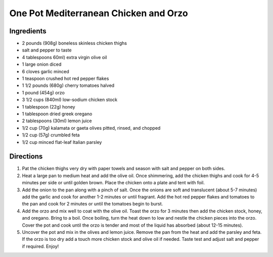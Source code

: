 One Pot Mediterranean Chicken and Orzo
======================================

Ingredients
-----------

- 2 pounds (908g) boneless skinless chicken thighs
- salt and pepper to taste
- 4 tablespoons 60ml) extra virgin olive oil
- 1 large onion diced
- 6 cloves garlic minced
- 1 teaspoon crushed hot red pepper flakes
- 1 1/2 pounds (680g) cherry tomatoes halved
- 1 pound (454g) orzo
- 3 1/2 cups (840ml) low-sodium chicken stock
- 1 tablespoon (22g) honey
- 1 tablespoon dried greek oregano
- 2 tablespoons (30ml) lemon juice
- 1/2 cup (70g) kalamata or gaeta olives pitted, rinsed, and chopped
- 1/2 cup (57g) crumbled feta
- 1/2 cup minced flat-leaf Italian parsley

Directions
----------

1. Pat the chicken thighs very dry with paper towels and season with salt
   and pepper on both sides.
2. Heat a large pan to medium heat and add the olive oil. Once shimmering,
   add the chicken thighs and cook for 4-5 minutes per side or until golden
   brown. Place the chicken onto a plate and tent with foil.
3. Add the onion to the pan along with a pinch of salt. Once the onions are
   soft and translucent (about 5-7 minutes) add the garlic and cook for
   another 1-2 minutes or until fragrant. Add the hot red pepper flakes and
   tomatoes to the pan and cook for 2 minutes or until the tomatoes begin
   to burst.
4. Add the orzo and mix well to coat with the olive oil. Toast the orzo for
   3 minutes then add the chicken stock, honey, and oregano. Bring to a
   boil. Once boiling, turn the heat down to low and nestle the chicken
   pieces into the orzo. Cover the pot and cook until the orzo is tender
   and most of the liquid has absorbed (about 12-15 minutes).
5. Uncover the pot and mix in the olives and lemon juice. Remove the pan
   from the heat and add the parsley and feta. If the orzo is too dry add
   a touch more chicken stock and olive oil if needed. Taste test and
   adjust salt and pepper if required. Enjoy!
